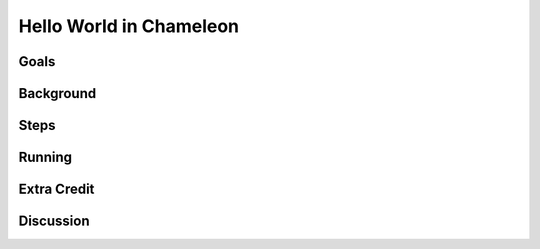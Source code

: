 ========================
Hello World in Chameleon
========================



Goals
=====

Background
==========

Steps
=====

Running
=======

Extra Credit
============

Discussion
==========


